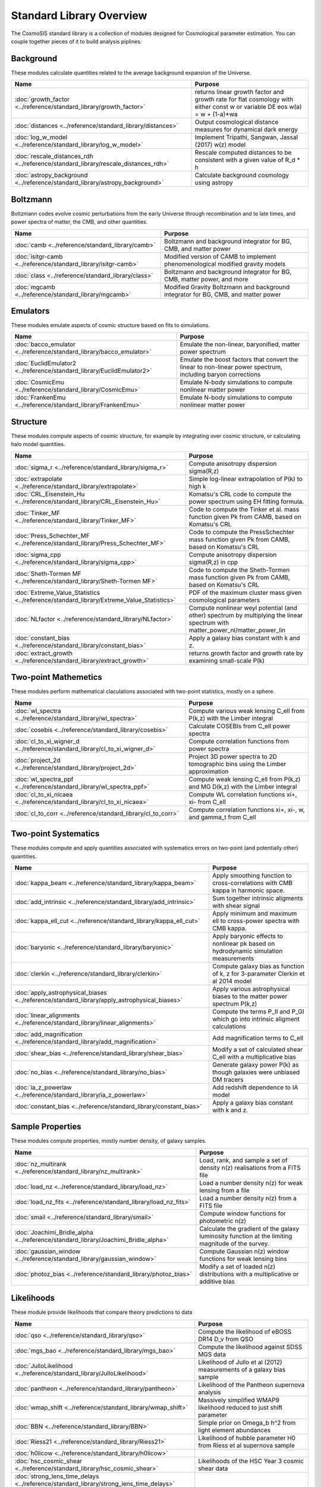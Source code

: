 Standard Library Overview
==============================

The CosmoSIS standard library is a collection of modules
designed for Cosmological parameter estimation.  You can couple
together pieces of it to build analysis piplines.


Background
-----------------------

These modules calculate quantities related to the average background expansion of the Universe.

.. list-table::
   :header-rows: 1

   * - Name
     - Purpose
   * - :doc:`growth_factor <../reference/standard_library/growth_factor>` 
     - returns linear growth factor and growth rate for flat cosmology with either const w or variable DE eos w(a) = w + (1-a)*wa
   * - :doc:`distances <../reference/standard_library/distances>` 
     - Output cosmological distance measures for dynamical dark energy
   * - :doc:`log_w_model <../reference/standard_library/log_w_model>` 
     - Implement Tripathi, Sangwan, Jassal (2017) w(z) model
   * - :doc:`rescale_distances_rdh <../reference/standard_library/rescale_distances_rdh>` 
     - Rescale computed distances to be consistent with a given value of R_d * h
   * - :doc:`astropy_background <../reference/standard_library/astropy_background>` 
     - Calculate background cosmology using astropy



Boltzmann
-----------------------

Boltzmann codes evolve cosmic perturbations from the early Universe through recombination and to late times, and power spectra of matter, the CMB, and other quantities.

.. list-table::
   :header-rows: 1

   * - Name
     - Purpose
   * - :doc:`camb <../reference/standard_library/camb>` 
     - Boltzmann and background integrator for BG, CMB, and matter power
   * - :doc:`isitgr-camb <../reference/standard_library/isitgr-camb>` 
     - Modified version of CAMB to implement phenomenological modified gravity models
   * - :doc:`class <../reference/standard_library/class>` 
     - Boltzmann and background integrator for BG, CMB, matter power, and more
   * - :doc:`mgcamb <../reference/standard_library/mgcamb>` 
     - Modified Gravity Boltzmann and background integrator for BG, CMB, and matter power



Emulators
-----------------------

These modules emulate aspects of cosmic structure based on fits to simulations.

.. list-table::
   :header-rows: 1

   * - Name
     - Purpose
   * - :doc:`bacco_emulator <../reference/standard_library/bacco_emulator>` 
     - Emulate the non-linear, baryonified, matter power spectrum
   * - :doc:`EuclidEmulator2 <../reference/standard_library/EuclidEmulator2>` 
     - Emulate the boost factors that convert the linear to non-linear power spectrum, including baryon corrections
   * - :doc:`CosmicEmu <../reference/standard_library/CosmicEmu>` 
     - Emulate N-body simulations to compute nonlinear matter power
   * - :doc:`FrankenEmu <../reference/standard_library/FrankenEmu>` 
     - Emulate N-body simulations to compute nonlinear matter power



Structure
-----------------------

These modules compute aspects of cosmic structure, for example by integrating over cosmic structure, or calculating halo model quantities.

.. list-table::
   :header-rows: 1

   * - Name
     - Purpose
   * - :doc:`sigma_r <../reference/standard_library/sigma_r>` 
     - Compute anisotropy dispersion sigma(R,z)
   * - :doc:`extrapolate <../reference/standard_library/extrapolate>` 
     - Simple log-linear extrapolation of P(k) to high k
   * - :doc:`CRL_Eisenstein_Hu <../reference/standard_library/CRL_Eisenstein_Hu>` 
     - Komatsu's CRL code to compute the power spectrum using EH fitting formula.
   * - :doc:`Tinker_MF <../reference/standard_library/Tinker_MF>` 
     - Code to compute the Tinker et al. mass function given Pk from CAMB, based on Komatsu's CRL
   * - :doc:`Press_Schechter_MF <../reference/standard_library/Press_Schechter_MF>` 
     - Code to compute the PressSchechter mass function given Pk from CAMB, based on Komatsu's CRL
   * - :doc:`sigma_cpp <../reference/standard_library/sigma_cpp>` 
     - Compute anisotropy dispersion sigma(R,z) in cpp
   * - :doc:`Sheth-Tormen MF <../reference/standard_library/Sheth-Tormen MF>` 
     - Code to compute the Sheth-Tormen mass function given Pk from CAMB, based on Komatsu's CRL
   * - :doc:`Extreme_Value_Statistics <../reference/standard_library/Extreme_Value_Statistics>` 
     - PDF of the maximum cluster mass given cosmological parameters
   * - :doc:`NLfactor <../reference/standard_library/NLfactor>` 
     - Compute nonlinear weyl potential (and other) spectrum by multiplying the linear spectrum with matter_power_nl/matter_power_lin
   * - :doc:`constant_bias <../reference/standard_library/constant_bias>` 
     - Apply a galaxy bias constant with k and z.
   * - :doc:`extract_growth <../reference/standard_library/extract_growth>` 
     - returns growth factor and growth rate by examining small-scale P(k)



Two-point Mathemetics
-----------------------

These modules perform mathematical claculations associated with two-point statistics, mostly on a sphere.

.. list-table::
   :header-rows: 1

   * - Name
     - Purpose
   * - :doc:`wl_spectra <../reference/standard_library/wl_spectra>` 
     - Compute various weak lensing C\_ell from P(k,z) with the Limber integral
   * - :doc:`cosebis <../reference/standard_library/cosebis>` 
     - Calculate COSEBIs from C_ell power spectra
   * - :doc:`cl_to_xi_wigner_d <../reference/standard_library/cl_to_xi_wigner_d>` 
     - Compute correlation functions from power spectra
   * - :doc:`project_2d <../reference/standard_library/project_2d>` 
     - Project 3D power spectra to 2D tomographic bins using the Limber approximation
   * - :doc:`wl_spectra_ppf <../reference/standard_library/wl_spectra_ppf>` 
     - Compute weak lensing C_ell from P(k,z) and MG D(k,z) with the Limber integral
   * - :doc:`cl_to_xi_nicaea <../reference/standard_library/cl_to_xi_nicaea>` 
     - Compute WL correlation functions xi+, xi- from C_ell
   * - :doc:`cl_to_corr <../reference/standard_library/cl_to_corr>` 
     - Compute correlation functions xi+, xi-, w, and gamma_t from C_ell



Two-point Systematics
-----------------------

These modules compute and apply quantities associated with systematics errors on two-point (and potentially other) quantities.

.. list-table::
   :header-rows: 1

   * - Name
     - Purpose
   * - :doc:`kappa_beam <../reference/standard_library/kappa_beam>` 
     - Apply smoothing function to cross-correlations with CMB kappa in harmonic space.
   * - :doc:`add_intrinsic <../reference/standard_library/add_intrinsic>` 
     - Sum together intrinsic aligments with shear signal
   * - :doc:`kappa_ell_cut <../reference/standard_library/kappa_ell_cut>` 
     - Apply minimum and maximum ell to cross-power spectra with CMB kappa.
   * - :doc:`baryonic <../reference/standard_library/baryonic>` 
     - Apply baryonic effects to nonlinear pk based on hydrodynamic simulation measurements
   * - :doc:`clerkin <../reference/standard_library/clerkin>` 
     - Compute galaxy bias as function of k, z for 3-parameter Clerkin et al 2014 model
   * - :doc:`apply_astrophysical_biases <../reference/standard_library/apply_astrophysical_biases>` 
     - Apply various astrophysical biases to the matter power spectrum P(k,z)
   * - :doc:`linear_alignments <../reference/standard_library/linear_alignments>` 
     - Compute the terms P_II and P_GI which go into intrinsic aligment calculations
   * - :doc:`add_magnification <../reference/standard_library/add_magnification>` 
     - Add magnification terms to C_ell
   * - :doc:`shear_bias <../reference/standard_library/shear_bias>` 
     - Modify a set of calculated shear C_ell with a multiplicative bias
   * - :doc:`no_bias <../reference/standard_library/no_bias>` 
     - Generate galaxy power P(k) as though galaxies were unbiased DM tracers
   * - :doc:`ia_z_powerlaw <../reference/standard_library/ia_z_powerlaw>` 
     - Add redshift dependence to IA model
   * - :doc:`constant_bias <../reference/standard_library/constant_bias>` 
     - Apply a galaxy bias constant with k and z.



Sample Properties
-----------------------

These modules compute properties, mostly number density, of galaxy samples.

.. list-table::
   :header-rows: 1

   * - Name
     - Purpose
   * - :doc:`nz_multirank <../reference/standard_library/nz_multirank>` 
     - Load, rank, and sample a set of density n(z) realisations from a FITS file
   * - :doc:`load_nz <../reference/standard_library/load_nz>` 
     - Load a number density n(z) for weak lensing from a file
   * - :doc:`load_nz_fits <../reference/standard_library/load_nz_fits>` 
     - Load a number density n(z) from a FITS file
   * - :doc:`smail <../reference/standard_library/smail>` 
     - Compute window functions for photometric n(z)
   * - :doc:`Joachimi_Bridle_alpha <../reference/standard_library/Joachimi_Bridle_alpha>` 
     - Calculate the gradient of the galaxy luminosity function at the limiting magnitude of the survey.
   * - :doc:`gaussian_window <../reference/standard_library/gaussian_window>` 
     - Compute Gaussian n(z) window functions for weak lensing bins
   * - :doc:`photoz_bias <../reference/standard_library/photoz_bias>` 
     - Modify a set of loaded n(z) distributions with a multiplicative or additive bias



Likelihoods
-----------------------

These module provide likelihoods that compare theory predictions to data

.. list-table::
   :header-rows: 1

   * - Name
     - Purpose
   * - :doc:`qso <../reference/standard_library/qso>` 
     - Compute the likelihood of eBOSS DR14 D_v from QSO
   * - :doc:`mgs_bao <../reference/standard_library/mgs_bao>` 
     - Compute the likelihood against SDSS MGS data
   * - :doc:`JulloLikelihood <../reference/standard_library/JulloLikelihood>` 
     - Likelihood of Jullo et al (2012) measurements of a galaxy bias sample
   * - :doc:`pantheon <../reference/standard_library/pantheon>` 
     - Likelihood of the Pantheon supernova analysis
   * - :doc:`wmap_shift <../reference/standard_library/wmap_shift>` 
     - Massively simplified WMAP9 likelihood reduced to just shift parameter
   * - :doc:`BBN <../reference/standard_library/BBN>` 
     - Simple prior on Omega_b h^2 from light element abundances
   * - :doc:`Riess21 <../reference/standard_library/Riess21>` 
     - Likelihood of hubble parameter H0 from Riess et al supernova sample
   * - :doc:`h0licow <../reference/standard_library/h0licow>` 
     - 
   * - :doc:`hsc_cosmic_shear <../reference/standard_library/hsc_cosmic_shear>` 
     - Likelihoods of the HSC Year 3 cosmic shear data
   * - :doc:`strong_lens_time_delays <../reference/standard_library/strong_lens_time_delays>` 
     - 
   * - :doc:`planck2018 <../reference/standard_library/planck2018>` 
     - Likelihood function of CMB from Planck 2015 data
   * - :doc:`WiggleZBao <../reference/standard_library/WiggleZBao>` 
     - Compute the likelihood of the supplied expansion history against WiggleZ BAO data
   * - :doc:`eboss_dr16_qso <../reference/standard_library/eboss_dr16_qso>` 
     - Compute the likelihood of eBOSS DR16 from QSO
   * - :doc:`desi_dr1_arxiv <../reference/standard_library/desi_dr1_arxiv>` 
     - DESI BAO likelihood from DR1 data
   * - :doc:`Riess16 <../reference/standard_library/Riess16>` 
     - Likelihood of hubble parameter H0 from Riess et al 2.4% supernova sample
   * - :doc:`BOSS <../reference/standard_library/BOSS>` 
     - Compute the likelihood of supplied fsigma8(z=0.57), H(z=0.57), D_a(z=0.57), omegamh2, bsigma8(z=0.57)
   * - :doc:`planck_py <../reference/standard_library/planck_py>` 
     - Lightweight python-based Planck likelihood code
   * - :doc:`eboss_dr16_lya <../reference/standard_library/eboss_dr16_lya>` 
     - Compute the likelihood of eBOSS DR16 from Lyman alpha
   * - :doc:`eboss_dr14_lya <../reference/standard_library/eboss_dr14_lya>` 
     - Compute the likelihood of eBOSS DR14 D_m and D_h from Lyman alpha
   * - :doc:`pantheon_plus <../reference/standard_library/pantheon_plus>` 
     - Likelihood of the Pantheon+ supernova analysis optionally combined with the SH0ES H0 measurement
   * - :doc:`wmap <../reference/standard_library/wmap>` 
     - Likelihood function of CMB from WMAP
   * - :doc:`boss_dr12_lrg_reanalyze <../reference/standard_library/boss_dr12_lrg_reanalyze>` 
     - Compute the likelihood of the supplied expansion and growth history against BOSS DR12 data as reanalyzed by eBOSS DR16
   * - :doc:`planck_sz <../reference/standard_library/planck_sz>` 
     - Prior on sigma_8 * Omega_M ** 0.3 from Planck SZ cluster counts
   * - :doc:`jla <../reference/standard_library/jla>` 
     - Supernova likelihood for SDSS-II/SNLS3
   * - :doc:`6dFGS <../reference/standard_library/6dFGS>` 
     - Compute the likelihood of supplied D_v or fsigma8(z=0.067)
   * - :doc:`act-dr6-lens <../reference/standard_library/act-dr6-lens>` 
     - CMB Lensing from ACT DR6 data.
   * - :doc:`mgs <../reference/standard_library/mgs>` 
     - Compute the likelihood of MGS BAO and FS as distributed by eBOSS DR16
   * - :doc:`eboss_dr16_elg <../reference/standard_library/eboss_dr16_elg>` 
     - Compute the likelihood of eBOSS DR16 from ELG
   * - :doc:`boss_dr12 <../reference/standard_library/boss_dr12>` 
     - Compute the likelihood of the supplied expansion and growth history against BOSS DR12 data
   * - :doc:`sacc_like <../reference/standard_library/sacc_like>` 
     - Generic 2-point measurement Gaussian likelihood using sacc format
   * - :doc:`des-y3-bao <../reference/standard_library/des-y3-bao>` 
     - Compute the likelihood of DES Y3 BAO data
   * - :doc:`balmes <../reference/standard_library/balmes>` 
     - 
   * - :doc:`lrg <../reference/standard_library/lrg>` 
     - Compute the likelihood of eBOSS DR14 D_v from LRG
   * - :doc:`2pt <../reference/standard_library/2pt>` 
     - Generic 2-point measurement Gaussian likelihood
   * - :doc:`fgas <../reference/standard_library/fgas>` 
     - Likelihood of galaxy cluster gas-mass fractions
   * - :doc:`Cluster_mass <../reference/standard_library/Cluster_mass>` 
     - Likelihood of z=1.59 Cluster mass from Santos et al. 2011
   * - :doc:`eboss_dr16_lrg <../reference/standard_library/eboss_dr16_lrg>` 
     - Compute the likelihood of eBOSS DR16 from LRG
   * - :doc:`tdcosmo <../reference/standard_library/tdcosmo>` 
     - Likelihood of the TDCOSMO IV analysis
   * - :doc:`Riess11 <../reference/standard_library/Riess11>` 
     - Likelihood of hubble parameter H0 from Riess et al supernova sample
   * - :doc:`BICEP2 <../reference/standard_library/BICEP2>` 
     - Compute the likelihood of the supplied CMB power spectra



Misc & Utilities
-----------------------

These modules supply special utilities or calculation tools

.. list-table::
   :header-rows: 1

   * - Name
     - Purpose
   * - :doc:`copy <../reference/standard_library/copy>` 
     - Copy a section to a new section
   * - :doc:`consistency <../reference/standard_library/consistency>` 
     - Deduce missing cosmological parameters and check consistency
   * - :doc:`fast_pt <../reference/standard_library/fast_pt>` 
     - Compute various 1-loop perturbation theory quantities
   * - :doc:`delete <../reference/standard_library/delete>` 
     - Enters python debugger.
   * - :doc:`rename <../reference/standard_library/rename>` 
     - Rename a section to a new name
   * - :doc:`correlated_priors <../reference/standard_library/correlated_priors>` 
     - Include correlations between nusiance parameters
   * - :doc:`BBN-Consistency <../reference/standard_library/BBN-Consistency>` 
     - Compute consistent Helium fraction from baryon density given BBN
   * - :doc:`stop <../reference/standard_library/stop>` 
     - Enters python debugger.
   * - :doc:`w0wa_sum_prior <../reference/standard_library/w0wa_sum_prior>` 
     - Skip parameter sample without failing if w0+wa>0.
   * - :doc:`sigma8_rescale <../reference/standard_library/sigma8_rescale>` 
     - Rescale structure measures to use a specified sigma_8
